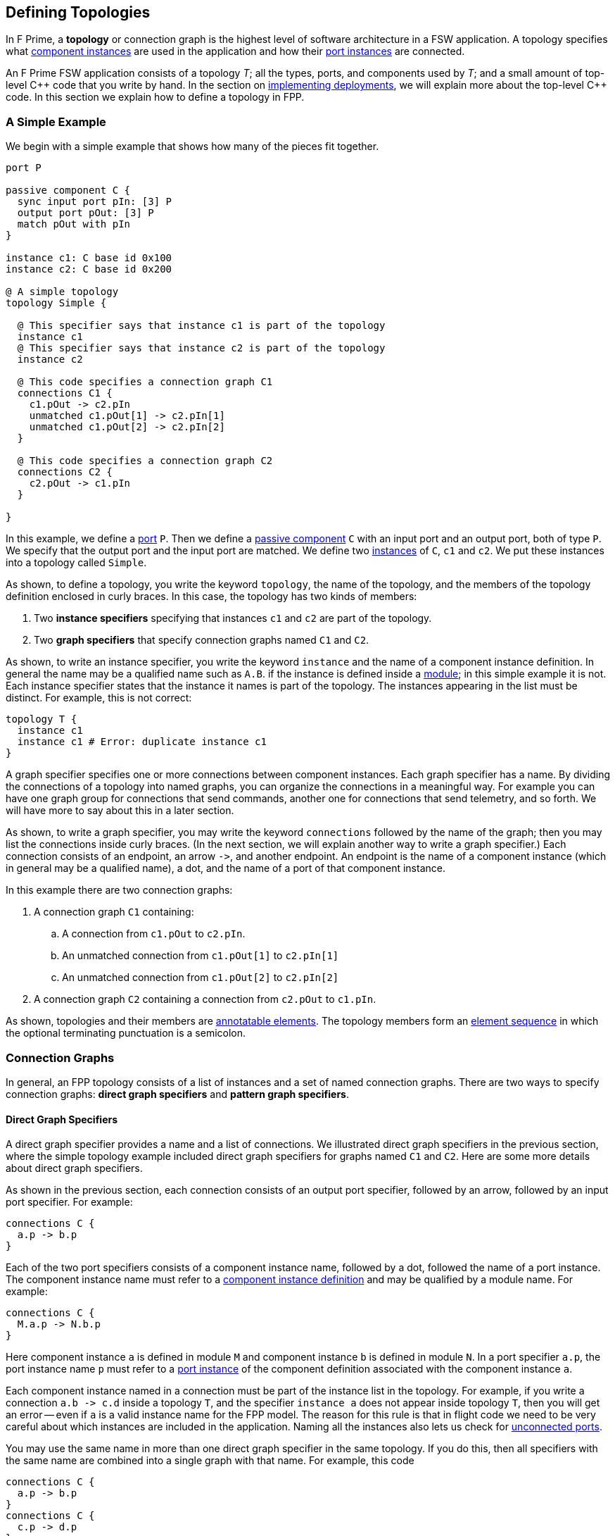 == Defining Topologies

In F Prime, a *topology* or connection graph is the
highest level of software architecture in a FSW application.
A topology specifies what
<<Defining-Component-Instances,component instances>>
are used in the application and how their
<<Defining-Components_Port-Instances,port instances>>
are connected.

An F Prime FSW application consists of a topology _T_;
all the types, ports, and components used by _T_;
and a small amount of top-level {cpp} code that you write by hand.
In the section on
<<Writing-C-Plus-Plus-Implementations_Implementing-Deployments,
implementing deployments>>, we will explain more about the top-level
{cpp} code.
In this section we explain how to define a topology in FPP.

=== A Simple Example

We begin with a simple example that shows how many of the pieces
fit together.

[source,fpp]
----
port P

passive component C {
  sync input port pIn: [3] P
  output port pOut: [3] P
  match pOut with pIn
}

instance c1: C base id 0x100
instance c2: C base id 0x200

@ A simple topology
topology Simple {

  @ This specifier says that instance c1 is part of the topology
  instance c1
  @ This specifier says that instance c2 is part of the topology
  instance c2

  @ This code specifies a connection graph C1
  connections C1 {
    c1.pOut -> c2.pIn
    unmatched c1.pOut[1] -> c2.pIn[1]
    unmatched c1.pOut[2] -> c2.pIn[2]
  }

  @ This code specifies a connection graph C2
  connections C2 {
    c2.pOut -> c1.pIn
  }

}
----

In this example, we define a <<Defining-Ports,port>> `P`.
Then we define a <<Defining-Components,passive component>> `C`
with an input port and an output port, both of type `P`.
We specify that the output port and the input port are matched.
We define two  <<Defining-Component-Instances,instances>> of
`C`, `c1` and `c2`.
We put these instances into a topology called `Simple`.

As shown, to define a topology, you write the keyword `topology`,
the name of the topology, and the members of the topology
definition enclosed in curly braces.
In this case, the topology has two kinds of members:

. Two *instance specifiers* specifying that instances
`c1` and `c2` are part of the topology.

. Two *graph specifiers* that specify connection graphs
named `C1` and `C2`.

As shown, to write an instance specifier, you write the
keyword `instance` and the name of a component instance
definition.
In general the name may be a qualified name such as `A.B`.
if the instance is defined inside a
<<Defining-Modules,module>>; in this simple
example it is not.
Each instance specifier states that the instance it names
is part of the topology.
The instances appearing in the list must be distinct.
For example, this is not correct:

[source,fpp]
--------
topology T {
  instance c1
  instance c1 # Error: duplicate instance c1
}
--------

A graph specifier specifies one or more connections
between component instances.
Each graph specifier has a name.
By dividing the connections of a topology into named
graphs, you can organize the connections in a meaningful way.
For example you can have one graph group
for connections that send commands, another one
for connections that send telemetry, and so forth.
We will have more to say about this in a later section.

As shown, to write a graph specifier, you may write the keyword `connections`
followed by the name of the graph; then you may list
the connections inside curly braces.
(In the next section, we will explain another way to write a graph specifier.)
Each connection consists of an endpoint, an arrow `pass:[->]`,
and another endpoint.
An endpoint is the name of a component instance
(which in general may be a qualified name), a dot,
and the name of a port of that component instance.

In this example there are two connection graphs:

. A connection graph `C1` containing:
.. A connection from `c1.pOut` to `c2.pIn`.
.. An unmatched connection from `c1.pOut[1]` to `c2.pIn[1]`
.. An unmatched connection from `c1.pOut[2]` to `c2.pIn[2]`


. A connection graph `C2` containing a connection from `c2.pOut` to `c1.pIn`.

As shown, topologies and their members are
<<Writing-Comments-and-Annotations_Annotations,annotatable elements>>.
The topology members form an
<<Defining-Constants_Multiple-Definitions-and-Element-Sequences,
element sequence>> in which the optional
terminating punctuation is a semicolon.

=== Connection Graphs

In general, an FPP topology consists of a list of instances
and a set of named connection graphs.
There are two ways to specify connection graphs:
*direct graph specifiers* and *pattern graph specifiers*.

==== Direct Graph Specifiers

A direct graph specifier provides a name and a list
of connections.
We illustrated direct graph specifiers in the
previous section, where the simple topology example
included direct graph specifiers for graphs named
`C1` and `C2`.
Here are some more details about direct graph specifiers.

As shown in the previous section, each connection consists
of an output port specifier, followed by an arrow, followed
by an input port specifier.
For example:

[source,fpp]
--------
connections C {
  a.p -> b.p
}
--------

Each of the two port specifiers consists of a component
instance name, followed by a dot, followed the name of a port instance.
The component instance name must refer to a
<<Defining-Component-Instances,component instance definition>>
and may be qualified by a module name.
For example:

[source,fpp]
--------
connections C {
  M.a.p -> N.b.p
}
--------

Here component instance `a` is defined in module `M` and component
instance `b` is defined in module `N`.
In a port specifier `a.p`, the port instance name `p` must refer to a
<<Defining-Components_Port-Instances,port instance>> of the
component definition associated with the component instance `a`.

Each component instance named in a connection must be part of the
instance list in the topology.
For example, if you write a connection `a.b pass:[->] c.d` inside
a topology `T`, and the specifier `instance a` does not
appear inside topology `T`, then you will get an error --
even if `a` is a valid instance name for the FPP model.
The reason for this rule is that in flight code we need
to be very careful about which instances are included
in the application.
Naming all the instances also lets us check for
<<Analyzing-and-Translating-Models_Checking-Models,
unconnected ports>>.

You may use the same name in more than one direct
graph specifier in the same topology.
If you do this, then all specifiers with the same
name are combined into a single graph with that name.
For example, this code

[source,fpp]
--------
connections C {
  a.p -> b.p
}
connections C {
  c.p -> d.p
}
--------

is equivalent to this code:

[source,fpp]
--------
connections C {
  a.p -> b.p
  c.p -> d.p
}
--------

The members of a direct graph specifier form an
<<Defining-Constants_Multiple-Definitions-and-Element-Sequences,
element sequence>> in which the optional
terminating punctuation is a comma.
For example, you can write this:

[source,fpp]
--------
connections C { a.p -> b.p, c.p -> d.p }
--------

The connections appearing in direct graph specifiers must obey the
following rules:

* Each connection must go from an output port instance to
an input port instance.

* The types of the ports must match, except that a
<<Defining-Components_Port-Instances_Serial-Port-Instances,
serial port instance>> may be connected to a port of any
type.
In particular, serial to serial connections are allowed.

* If a typed port _P_ is connected to a serial port in either direction,
then the port type of _P_ may not specify a
<<Defining-Ports_Returning-Values,return type>>.

* `unmatched` specifiers must only be specified on connections that are match constrained.

==== Pattern Graph Specifiers

A few connection patterns are so common in F Prime that they
get special treatment in FPP.
For example, an F Prime topology typically includes an
instance of the component `Svc.Time`.
This component has a port `timeGetPort`
of type `Fw.Time` that other components can use to get the system
time.
Any component that gets the system time
(and there are usually several) has a connection to
the `timeGetPort` port of the `Svc.Time` instance.

Suppose you are constructing a topology in which
(1) `sysTime` is an instance of `Svc.Time`; and (2)
each of the instances
`a`, `b`, `c`, etc., has a
<<Defining-Components_Special-Port-Instances_Time-Get-Ports, time get port>>
`timeGetOut` port connected to `sysTime.timeGetPort`,
If you used a direct graph specifier to write all these connections,
the result might look like this:

[source,fpp]
--------
connections Time {
  a.timeGetOut -> sysTime.timeGetPort
  b.timeGetOut -> sysTime.timeGetPort
  c.timeGetOut -> sysTime.timeGetPort
  ...
}
--------

This works, but it is tedious and repetitive. So FPP provides
a better way: you can use a *pattern graph specifier*
to specify this common pattern.
You can write

[source,fpp]
--------
time connections instance sysTime
--------

This code says the following:

. Use the instance `sysTime` as the instance of `Fw.Time`
for the time connection pattern.

. Automatically construct a direct graph specifier named `Time`.
In this direct graph specifier, include one connection
from each component instance that has a time get port
to the input port of `sysTime` of type `Fw.Time`.

The result is as if you had written the direct graph specifier
yourself.
All the other rules for direct graph specifiers apply: for example,
if you write another direct graph specifier with name `Time`, then
the connections in that specifier are merged with the connections
generated by the pattern specifier.

In the example above, we call `time` the *kind* of the pattern
graph specifier.
We call `sysTime` the *source instance* of the pattern.
It is the source of all the time pattern connections
in the topology.
We call the instances that have time get ports (and so contribute
connections to the pattern) the *target instances*.
They are the instances targeted by the pattern once the source
instance is named.

Table <<pattern-graph-specifiers>> shows the pattern graph
specifiers allowed in FPP.
The columns of the table have the following meanings:

* *Kind:* The keyword or keywords denoting the kind.
When writing the specifier, these appear just before
the keyword `connections`, as shown above for the time example.

* *Source Instance:* The source instance for the pattern.

* *Target Instances:* The target instances for the pattern.

* *Graph Name:* The name of the connection graph
generated by the pattern.

* *Connections:* The connections generated by the pattern.

The command pattern specifier generates three connection graphs:
`Command`, `CommandRegistration`, and `CommandResponse`.

[[pattern-graph-specifiers]]
.Pattern Graph Specifiers
|===
|Kind|Source Instance|Target Instances|Graph Name|Connections

|
|
|
|`Command`
|All connections from the unique output port of type `Fw::Cmd`
of the source instance to the
<<Defining-Components_Special-Port-Instances_Command-Ports,
`command` `recv` port>>
of each target instance.

|`command`
|An instance of `Svc.CommandDispatcher` or a similar component for
dispatching commands.
The instance must have a unique output port of type `Fw.Cmd`,
a unique input port of type `Fw.CmdReg`, and a unique
input port of type `Fw.CmdResponse`.
|Each instance that has
<<Defining-Components_Special-Port-Instances_Command-Ports,
command ports>>.
|`CommandRegistration`
|All connections from the
<<Defining-Components_Special-Port-Instances_Command-Ports,
`command` `reg` port>> of each target instance to the
unique input port of type `Fw.CmdReg` of the source instance.

|
|
|
|`CommandResponse`
|All connections from the
<<Defining-Components_Special-Port-Instances_Command-Ports,
`command` `resp` port>> of each target instance to the
unique input port of type `Fw.CmdResponse` of the source instance.

|`event`
|An instance of `Svc.ActiveLogger` or a similar component for
logging event reports.
The instance must have a unique input port of type
`Fw.Log`.
|Each instance that has an 
<<Defining-Components_Special-Port-Instances_Event-Ports,
`event` port>>.
|`Events`
|All connections from the
<<Defining-Components_Special-Port-Instances_Event-Ports,
`event` port>> of each target instance to the unique
input port of type `Fw.Log` of the source instance.

|`health`
|An instance of `Svc.Health` or a similar component for
health monitoring.
The instance must have a unique output port of type
`Svc.Ping` and a unique input port of type `Svc.Ping`.
|Each instance other than the source instance
that has a unique output port of type
`Svc.Ping` and a unique input port of type `Svc.Ping`.
|`Health`
|(1) All connections from the unique output port of type
`Svc.Ping` of each target instance to the unique input
port of type `Svc.Ping` of the source instance.
(2) All connections from the unique output port of type
`Svc.Ping` of the source instance to the unique
input port of type `Svc.Ping` of each target instance.

|`param`
|An instance of `Svc.PrmDb` or a similar component representing
a database of parameters.
The instance must have a unique input port of type `Fw.PrmGet`
and a unique input port of type `Fw.PrmSet`.
|Each instance that has
<<Defining-Components_Special-Port-Instances_Parameter-Ports,
parameter ports>>.
|`Parameters`
|(1) All connections from the
<<Defining-Components_Special-Port-Instances_Parameter-Ports,
`param` `get` port>> of each target instance
to the unique input port of type `Fw.PrmGet` of the source instance.
(2) All connections from the
<<Defining-Components_Special-Port-Instances_Parameter-Ports,
`param` `set` port>> of each target instance
to the unique input port of type `Fw.PrmSet` of the source instance.

|`telemetry`
|An instance of `Svc.TlmChan` or a similar component for
storing channelized telemetry.
The instance must have a unique input port of type `Fw.Tlm`.
|Each instance that has a <<Defining-Components_Special-Port-Instances_Telemetry-Ports,
telemetry port>>.
|`Telemetry`
|All connections from the
<<Defining-Components_Special-Port-Instances_Telemetry-Ports,
`telemetry` port>> of each target instance to the unique input
port of type `Fw.Tlm` of the source instance.

|`text` `event`
|An instance of `Svc.PassiveTextLogger` or a similar component
for logging event reports in textual form.
The instance must have a unique input port of type `Fw.LogText`.
|Each instance that has a <<Defining-Components_Special-Port-Instances_Event-Ports,
`text` `event` port>>.
|`TextEvents`
|All connections from the
<<Defining-Components_Special-Port-Instances_Event-Ports,
`text` `event` port>> of each target instance to the unique
input port of type `Fw.LogText` of the source instance.

|`time`
|An instance of `Svc.Time` or a similar component for providing
the system time.
The instance must have a unique input port of type `Fw.Time`.
|Each instance that has a
<<Defining-Components_Special-Port-Instances_Time-Get-Ports,
`time` `get` port>>.
|`Time`
|All connections from the
<<Defining-Components_Special-Port-Instances_Time-Get-Ports,
`time` `get` port>> of each target instance to the unique
input port of type `Fw.Time` of the source instance.

|===

Here are some rules for writing graph pattern specifiers:

. At most one occurrence of each pattern kind is allowed in
each topology.

. For each pattern, the required ports shown in the table
must exist and must be unambiguous.
For example, if you write a time pattern
+
[source,fpp]
--------
time connections instance sysTime
--------
+
then you will get an error if `sysTime` has no
input ports of type `Fw.Time`,
You will also get an error if `sysTime` has two or more
such ports.

The default behavior for a pattern is
to generate the connections for all target instances
as shown in the table.
If you wish, you may generate connections for a selected
set of target instances.
To do this, you write a list of target instances enclosed in
curly braces after the source instance.
For example, suppose a topology contains instances
`a`, `b`, and `c` each of which has an output port
that satisfies the time pattern.
And suppose that `sysTime` is an instance of `Svc.Time`.
Then if you write this pattern

[source,fpp]
--------
time connections instance sysTime
--------

you will get a connection graph `Time` containing
time connections from each of `a`, `b`, and `c` to `sysTime`.
But if you write this pattern

[source,fpp]
--------
time connections instance sysTime {
  a
  b
}
--------

then you will just get the connections from `a` and `b`
to `sysTime`.
The instances `a` and `b` must be valid target instances
for the pattern.

As with connections, you can write the instances `a` and `b`
each on its own line, or you can separate them with commas:

[source,fpp]
--------
time connections instance sysTime { a, b }
--------

=== Port Numbering

As discussed in the
<<Defining-Components_Port-Instances_Arrays-of-Port-Instances,
section on defining components>>,
each named port instance is actually an array of
one or more port instances.
When the size of the array exceeds one, you
must specify the port number (i.e., the array index)
of each connection going into or out of the port instance.
In FPP, there are three ways to specify port numbers:
explicit numbering, matched numbering, and general numbering.

==== Explicit Numbering

To use explicit numbering, you provide an explicit port number
for a connection endpoint.
You write the port number as a 
<<Defining-Constants_Expressions,numeric expression>>
in square brackets, immediately following the port name.
The port numbers start at zero.

For example, the `RateGroups` graph of the Ref (reference) topology in the F Prime 
repository defines the rate group connections.
It contains the following connection:

[source,fpp]
--------
rateGroupDriverComp.CycleOut[Ports.RateGroups.rateGroup1] -> rateGroup1Comp.CycleIn
rateGroup1Comp.RateGroupMemberOut[0] -> SG1.schedIn
rateGroup1Comp.RateGroupMemberOut[1] -> SG2.schedIn
rateGroup1Comp.RateGroupMemberOut[2] -> chanTlm.Run
rateGroup1Comp.RateGroupMemberOut[3] -> fileDownlink.Run
--------

The first line says to connect the port at index
`Ports.RateGroups.rateGroup1` of `rateGroupDriverComp.CycleOut`
to `rateGroup1Comp.CycleIn`.
The symbol `Ports.RateGroups.rateGroup1` is an enumerated constant, defined
like this:

[source,fpp]
----
module Ports {

  enum RateGroups {
    rateGroup1
    rateGroup2
    rateGroup3
  }

}
----

The second and following lines say to connect the ports of
`rateGroup1Comp.RateGroupMemberOut` at the indices 0, 1, 2, and 3
in the manner shown.

As another example, the `Downlink` graph of the reference topology 
contains the following connection:

[source,fpp]
--------
downlink.framedAllocate -> staticMemory.bufferAllocate[Ports.StaticMemory.downlink]
--------

This line says to connect `downlink.framedAllocate` to
`staticMemory.bufferAllocate` at index
`Port.StaticMemory.downlink`.
Again the port index is a symbolic constant.

If you wish, you may write two explicit port numbers,
one at each endpoint.
For example:

[source,fpp]
--------
a.b[0] -> c.d[1]
--------

Here are some rules to keep in mind when using explicit numbering:

. You can write any numeric expression as a port number.
Each port number must be in bounds for the port (greater than
or equal to zero and less than the size of the port array).
If you write a port number that is out of bounds, you will get an error.

. Use symbolic constants judiciously.
Avoid scattering "magic" literal
constants throughout the topology definition.
For example:

.. The Ref topology uses the symbolic constants
`Ports.RateGroups.rateGroup1` and `Ports.StaticMemory.downlink`, as shown
above.
Because these constants appear in several different places, it is 
better to use symbolic constants here.
Using literal constants would decrease readability and increase
the chance of using incorrect or inconsistent numbers.

.. The Ref topology uses the literal constants 0, 1, 2, and 3
to connect the ports of `rateGroup1Comp.RateGroupMemberOut`.
Here there are no obvious names to associate with the numbers, 
the numbers go in sequence, and all the numbers appear together in one place.
So there is no clear benefit to giving them names.

. Remember that in F Prime, multiple connections can go to the same
input port, but only one connection can go from each output port.
For example, this code is allowed:
+
[source,fpp]
--------
c1.p1 -> c2.p[0]
c1.p2 -> c2.p[0] # OK: Two connections into c2.p[0]
--------
+
But this code is incorrect:
+
[source,fpp]
--------
c1.p[0] -> c2.p1
c1.p[0] -> c2.p2 # Error: Two connections out of c1.p[0]
--------

. Use explicit numbering as little as possible.
Instead, use matched numbering or general numbering
(described in the next sections) and let FPP
do the numbering for you.
In particular, avoid writing zero indices such as
`c.p[0]` except in cases where you need to control the assignment
of numbers, such as in the rate group example shown above.
In other cases, write `c.p` and let FPP infer
the zero index.
For example, this is what we did in the section on
<<Defining-Topologies_Connection-Graphs_Direct-Graph-Specifiers,
direct graph specifiers>>.

==== Matched Numbering

*Automatic matching:*
After resolving
<<Defining-Topologies_Port-Numbering_Explicit-Numbering,
explicit numbering>>, the FPP translator applies
*matched numbering*.
In this step, the translator numbers all pairs of
<<Defining-Components_Matched-Ports,matched ports>>.

Matched numbering is essential for resolving the command and health
<<Defining-Topologies_Connection-Graphs_Pattern-Graph-Specifiers,
patterns>>, each of which has matched ports.
You can also use matched numbering in conjunction with direct
graph specifiers.
For example, the Ref topology contains the following connections:

[source,fpp]
--------
connections Sequencer {
  cmdSeq.comCmdOut -> cmdDisp.seqCmdBuff
  cmdDisp.seqCmdStatus -> cmdSeq.cmdResponseIn
}

connections Uplink {
  ...
  uplink.comOut -> cmdDisp.seqCmdBuff
  cmdDisp.seqCmdStatus -> uplink.cmdResponseIn
  ...
}
--------

The port `cmdDisp.seqCmdBuff` port of the command dispatcher receives
command input from the command sequencer or from the ground.
The corresponding command response goes out on
port `cmdDisp.seqCmdStatus`.
These two ports are matched in the definition of the Command
Sequencer component.

When you use matched numbering with direct graph specifiers, you
must obey the following rules:

. When a component has the matching specifier
`match p1 with p2`, for every matched connection between `p1`
and another component, there must be a corresponding
connection between that other component and `p2`.

. You can use explicit numbering, and the automatic matching
will work around the numbers you supply if it can.
However, you may not do this in a way that makes the matching impossible.
For example, you may not connect `p1[0]` to another component
and `p2[1]` to the same component, because this connection
forces a mismatch.

If you violate these rules, you will get an error during
analysis.

*Manual matching:*
Automatic matched numbering works when each matched pair of connections
goes between the same two components, one of which
has a matched pair of ports.
If the matching does not follow this pattern, then automatic matched
numbering will not work, and you will need to use explicit port
numbers to express the matching.
For example, the Ref topology contains these connections:

[source,fpp]
--------
comm.allocate -> staticMemory.bufferAllocate[Ports.StaticMemory.uplink]
comm.$recv -> uplink.framedIn
uplink.framedDeallocate -> staticMemory.bufferDeallocate[Ports.StaticMemory.uplink]
--------

In this case the `staticMemory` instance requires that pairs of
allocation and deallocation requests for the same memory
go to the same port.
But the allocation request comes from `comm`,
and the deallocation request comes from `uplink`.
Since the allocation and deallocation connections go to different
component instances, we can't used automatic matched numbering.
Instead we define a symbolic constant `Ports.StaticMemory.uplink`
and use that twice to do the matching by hand.

==== General Numbering

After resolving 
<<Defining-Topologies_Port-Numbering_Explicit-Numbering,
explicit numbering>> and
<<Defining-Topologies_Port-Numbering_Matched-Numbering,
matched numbering>>,
the FPP translator applies
*general numbering*.
In this step, the translator uses the following algorithm to
fill in any remaining unassigned
port numbers:

. Traverse the connections in a deterministic order.
The order is fully described in _The FPP Language Specification_.

. For each connection

.. If the output port number is unassigned, then set it to the
lowest available port number.

.. If the input port number is unassigned, then set it to zero.

For example, consider the following connections:

[source,fpp]
--------
a.p -> b.p
a.p -> c.p
--------

After general numbering, the connections could be numbered
as follows:

[source,fpp]
--------
a.p[0] -> b.p[0]
a.p[1] -> c.p[0]
--------


=== Importing Topologies

It is often useful to decompose a flight software project
into several topologies.
For example, a project might have the following topologies:

. A topology for command and data handling (CDH) with
components such as a command dispatcher, an event logger, a telemetry data 
base,
a parameter database, and components for managing files.

. Various subsystem topologies, for example power, thermal,
attitude control, etc.

. A release topology.

Each of the subsystem topologies might include the CDH topology.
The release topology might include the CDH topology
and each of the subsystem topologies.
Further, to enable modular testing, it is useful for 
each topology to be able to run on its own.

In FPP, the way we accomplish these goals is to *import*
one topology into another one.
In this section of the User Guide, we explain how to do that.

==== Importing Instances and Connections

To import a topology `A` into a topology `B`, you write
`import A` inside topology `B`, like this:

[source,fpp]
--------
topology B {
  
  import A

  ...

}
--------

You may add instances and connections as usual to `B`, as shown
by the dots.

When you do this, the FPP translator does the following:

. *Resolve `A`:* Resolve all pattern graph
specifiers in `A`, and resolve all explicit port numbers in `A`.
Call the resulting topology `T`.

. *Form the instances of `B`:*
Take the union of the instances specified in `T` and
the instances specified in `B`, counting any duplicates once.
These are the instances of `B`.

. *Form the connections of `B`:*
Take the union of the connection graphs specified in `T` and
the connection graphs specified in `B`.
If each of `T` and `B` has a connection between the same
ports, then each becomes a separate connection in `B`.

. *Resolve `B`:* Resolve the pattern graph specifies of `B`.
Apply matched numbering and general numbering to `B`.

For example, suppose topologies `A` and `B` are defined
as follows:

[source,fpp]
--------
topology A {

  instance a
  instance b

  connections C1 {
    a.p1 -> b.p
  }

}

topology B {

  import A

  instance c

  connections C1 {
    a.p1 -> c.p
  }

  connections C2 {
    a.p2 -> c.p
  }

}
--------

After import resolution, `B` is equivalent to this topology:

[source,fpp]
--------
topology B {

  instance a
  instance b
  instance c

  connections C1 {
    a.p1 -> b.p
    a.p1 -> c.p
  }

  connections C2 {
    a.p2 -> c.p
  }

}
--------

Notice that the `C1` connections of `A` are merged with the `C1`
connections of `B`.

==== Private Instances

Often when importing topology `A` into topology `B`, you
want to include one or more instances in `A` that exist just
for running `A`, but that you don't want imported into `B`.
For example, `A` could have an instance `cStub` which is a stub version of 
a component `c` that is fully implemented in `B`.
In this case

* When running `A` you may need `cStub`; the topology
may not run or may not even compile without it.

* When importing `A` into `B` you don't want to import
`cStub`, because it is superseded by the real implementation `c` in `B`.
Also, any connections to `cStub` in `A` should be replaced
by connections to `c` in `B`.

To handle this case, you can make `cStub` a *private* instance
of `A` and `c` an instance of `B`.
When you import `B` into `A`, `cStub` will not become an instance
of `B`.
Further, no connections in `A` involving `cStub` will be imported
into `B`.

As an example, suppose we revise topology `A` from the previous
section as follows:

[source,fpp]
--------
topology A {

  instance a
  instance b
  private instance d

  connections C1 {
    a.p1 -> b.p
  }

  connections C2 {
    a.p1 -> d.p
  }

}
--------

Notice that we have added an instance `d` to topology
`A`, and we have declared `d` private to `A`.
We have also added a new connection to `d` in the
connection graph `C2`.

Now suppose that we use the same definition of `B` given 
in the previous section.
After import resolution, `B` will still be equivalent
to the topology shown at the end of the last section:
we have added an instance and a connection to `A`,
but the instance is private and the connection goes
from a private instance, so neither the instance nor
the connection is imported into `B`.

==== Multiple Imports

Multiple imports are allowed.
For example:

[source,fpp]
--------
topology A {

  import B
  import C

  ...

}
--------

This has the obvious meaning: both topology `B` and
topology `C` are imported into topology `A`, according
to the rules described above.

Each topology may appear at most once in the import list.
For example, this is incorrect:

[source,fpp]
--------
topology A {

  import B
  import B # Error: B imported twice

}
--------

==== Transitive Imports

In general, transitive imports are allowed.
For example, topology `A` may import topology `B`,
and topology `B` may import topology `C`.
Resolution works bottom-up on the import graph:
for example, first we resolve `C`, and then we resolve `B`,
and then we resolve `A`.

Cycles in the import graph are not allowed.
For example, if `A` imports `B` and `B` imports `C`
and `C` imports `A`, you will get an error.

=== Include Specifiers

You can include code from another file in a topology definition.
You do this by writing an *include specifier*.
We will explain more about this in the section on
<<Specifying-Models-as-Files_Include-Specifiers,include specifiers>>
below.
